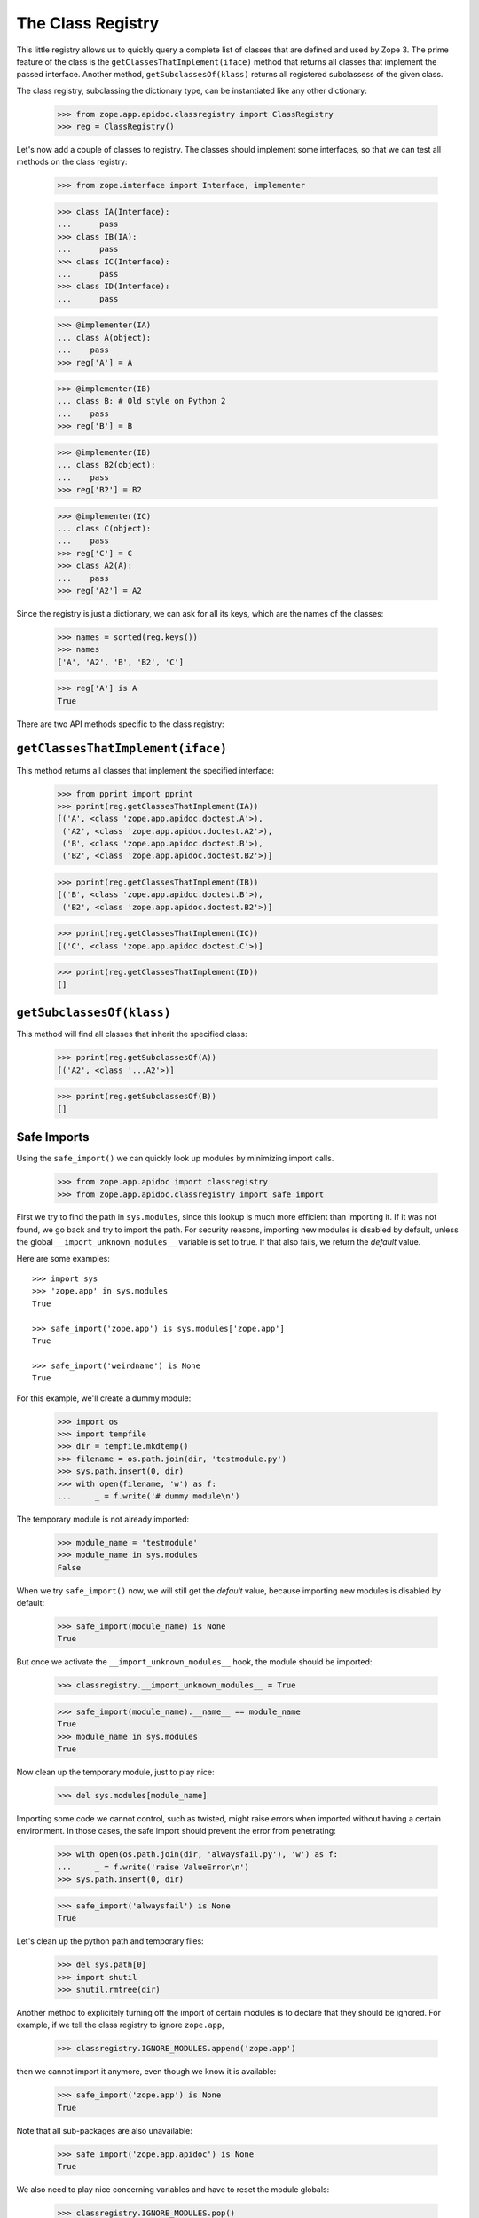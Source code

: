 ====================
 The Class Registry
====================

This little registry allows us to quickly query a complete list of classes
that are defined and used by Zope 3. The prime feature of the class is the
``getClassesThatImplement(iface)`` method that returns all classes that
implement the passed interface. Another method, ``getSubclassesOf(klass)``
returns all registered subclassess of the given class.

The class registry, subclassing the dictionary type, can be instantiated like
any other dictionary:

  >>> from zope.app.apidoc.classregistry import ClassRegistry
  >>> reg = ClassRegistry()

Let's now add a couple of classes to registry. The classes should implement
some interfaces, so that we can test all methods on the class registry:

  >>> from zope.interface import Interface, implementer

  >>> class IA(Interface):
  ...      pass
  >>> class IB(IA):
  ...      pass
  >>> class IC(Interface):
  ...      pass
  >>> class ID(Interface):
  ...      pass

  >>> @implementer(IA)
  ... class A(object):
  ...    pass
  >>> reg['A'] = A

  >>> @implementer(IB)
  ... class B: # Old style on Python 2
  ...    pass
  >>> reg['B'] = B

  >>> @implementer(IB)
  ... class B2(object):
  ...    pass
  >>> reg['B2'] = B2

  >>> @implementer(IC)
  ... class C(object):
  ...    pass
  >>> reg['C'] = C
  >>> class A2(A):
  ...    pass
  >>> reg['A2'] = A2

Since the registry is just a dictionary, we can ask for all its keys, which
are the names of the classes:

  >>> names = sorted(reg.keys())
  >>> names
  ['A', 'A2', 'B', 'B2', 'C']

  >>> reg['A'] is A
  True

There are two API methods specific to the class registry:

``getClassesThatImplement(iface)``
==================================

This method returns all classes that implement the specified interface:

  >>> from pprint import pprint
  >>> pprint(reg.getClassesThatImplement(IA))
  [('A', <class 'zope.app.apidoc.doctest.A'>),
   ('A2', <class 'zope.app.apidoc.doctest.A2'>),
   ('B', <class 'zope.app.apidoc.doctest.B'>),
   ('B2', <class 'zope.app.apidoc.doctest.B2'>)]

  >>> pprint(reg.getClassesThatImplement(IB))
  [('B', <class 'zope.app.apidoc.doctest.B'>),
   ('B2', <class 'zope.app.apidoc.doctest.B2'>)]

  >>> pprint(reg.getClassesThatImplement(IC))
  [('C', <class 'zope.app.apidoc.doctest.C'>)]

  >>> pprint(reg.getClassesThatImplement(ID))
  []

``getSubclassesOf(klass)``
==========================

This method will find all classes that inherit the specified class:

  >>> pprint(reg.getSubclassesOf(A))
  [('A2', <class '...A2'>)]

  >>> pprint(reg.getSubclassesOf(B))
  []


Safe Imports
============

Using the ``safe_import()`` we can quickly look up modules by minimizing
import calls.

  >>> from zope.app.apidoc import classregistry
  >>> from zope.app.apidoc.classregistry import safe_import

First we try to find the path in ``sys.modules``, since this lookup is much
more efficient than importing it. If it was not found, we go back and try
to import the path. For security reasons, importing new modules is disabled by
default, unless the global ``__import_unknown_modules__`` variable is set to
true. If that also fails, we return the `default` value.

Here are some examples::

  >>> import sys
  >>> 'zope.app' in sys.modules
  True

  >>> safe_import('zope.app') is sys.modules['zope.app']
  True

  >>> safe_import('weirdname') is None
  True

For this example, we'll create a dummy module:

  >>> import os
  >>> import tempfile
  >>> dir = tempfile.mkdtemp()
  >>> filename = os.path.join(dir, 'testmodule.py')
  >>> sys.path.insert(0, dir)
  >>> with open(filename, 'w') as f:
  ...     _ = f.write('# dummy module\n')

The temporary module is not already imported:

  >>> module_name = 'testmodule'
  >>> module_name in sys.modules
  False

When we try ``safe_import()`` now, we will still get the `default` value,
because importing new modules is disabled by default:

  >>> safe_import(module_name) is None
  True

But once we activate the ``__import_unknown_modules__`` hook, the module
should be imported:

  >>> classregistry.__import_unknown_modules__ = True

  >>> safe_import(module_name).__name__ == module_name
  True
  >>> module_name in sys.modules
  True

Now clean up the temporary module, just to play nice:

  >>> del sys.modules[module_name]

Importing some code we cannot control, such as twisted, might raise errors
when imported without having a certain environment. In those cases, the safe
import should prevent the error from penetrating:

  >>> with open(os.path.join(dir, 'alwaysfail.py'), 'w') as f:
  ...     _ = f.write('raise ValueError\n')
  >>> sys.path.insert(0, dir)

  >>> safe_import('alwaysfail') is None
  True

Let's clean up the python path and temporary files:

  >>> del sys.path[0]
  >>> import shutil
  >>> shutil.rmtree(dir)

Another method to explicitely turning off the import of certain modules is to
declare that they should be ignored. For example, if we tell the class
registry to ignore ``zope.app``,

  >>> classregistry.IGNORE_MODULES.append('zope.app')

then we cannot import it anymore, even though we know it is available:

  >>> safe_import('zope.app') is None
  True

Note that all sub-packages are also unavailable:

  >>> safe_import('zope.app.apidoc') is None
  True

We also need to play nice concerning variables and have to reset the module
globals:

  >>> classregistry.IGNORE_MODULES.pop()
  'zope.app'
  >>> classregistry.__import_unknown_modules__ = False
